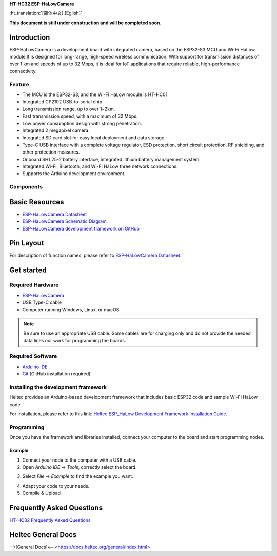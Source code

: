 
**HT-HC32 ESP-HaLowCamera**

:ht_translation:`[简体中文]:[Eglish]`


**This document is still under construction and will be completed soon.**

Introduction
============
ESP-HaLowCamera is a development board with integrated camera, based on the ESP32-S3 MCU and Wi-Fi HaLow module.It is designed for long-range, high-speed wireless communication. With support for transmission distances of over 1 km and speeds of up to 32 Mbps, it is ideal for IoT applications that require reliable, high-performance connectivity.

.. image:: ./img/01.png
   :align: center
   :width: 800px 

Feature
-------

- The MCU is the ESP32-S3, and the Wi-Fi HaLow module is HT-HC01.
- Integrated CP2102 USB-to-serial chip.
- Long transmission range, up to over 1~2km.
- Fast transmission speed, with a maximum of 32 Mbps.
- Low power consumption design with strong penetration.
- Integrated 2 megapixel camera.
- Integrated SD card slot for easy local deployment and data storage.
- Type-C USB interface with a complete voltage regulator, ESD protection, short circuit protection, RF shielding, and other protection measures.
- Onboard SH1.25-2 battery interface, integrated lithium battery management system.
- Integrated Wi-Fi, Bluetooth, and Wi-Fi HaLow three network connections.
- Supports the Arduino development environment.

Components
----------

.. image:: ./img/02.png
   :align: center
   :width: 800px

Basic Resources
===============

- `ESP-HaLowCamera Datasheet <https://resource.heltec.cn/download/HT-HC32/Datasheet>`_
- `ESP-HaLowCamera Schematic Diagram <https://resource.heltec.cn/download/HT-HC32/Schematic_diagram>`_
- `ESP-HaLowCamera development framework on GitHub <https://resource.heltec.cn/download/HT-HC32/Schematic_diagram>`_

Pin Layout
==========

.. image:: ./img/03.png
   :align: center
   :width: 800px

For description of function names, please refer to `ESP-HaLowCamera Datasheet <https://resource.heltec.cn/download/HT-HC32/Datasheet>`_.

Get started
===========

Required Hardware
-----------------

- `ESP-HaLowCamera <https://heltec.org/project/ht-hc32/>`_
- USB Type-C cable
- Computer running Windows, Linux, or macOS

.. note::

  Be sure to use an appropriate USB cable. Some cables are for charging only and do not provide the needed data lines nor work for programming the boards.


Required Software
-----------------

- `Arduino IDE <https://www.arduino.cc/en/software>`_
- `Git <https://git-scm.com/downloads/win>`_ (GitHub installation required)

Installing the development framework
------------------------------------
Heltec provides an Arduino-based development framework that includes basic ESP32 code and sample Wi-Fi HaLow code.

For installation, please refer to this link: `Heltec ESP_HaLow Development Framework Installation Guide <https://docs.heltec.org/en/wifi_halow/get_started/index.html>`_.

Programming
-----------
Once you have the framework and libraries installed, connect your computer to the board and start programming nodes.

Example
^^^^^^^
1. Connect your node to the computer with a USB cable.

2. Open `Arduino IDE` -> `Tools`, correctly select the board.

.. image:: ./img/03.png
   :align: center
   :width: 800px

3. Select `File` -> `Example` to find the example you want.

.. image:: ./img/03.png
   :align: center
   :width: 800px

4. Adapt your code to your needs.

5. Compile & Upload

.. image:: ./img/03.png
   :align: center
   :width: 800px

Frequently Asked Questions
==========================

`HT-HC32 Frequently Asked Questions <https://docs.heltec.org/en/wifi_halow/ht-hc32/faq/index.html>`_

Heltec General Docs
===================
-->[General Docs]<-- <https://docs.heltec.org/general/index.html>
